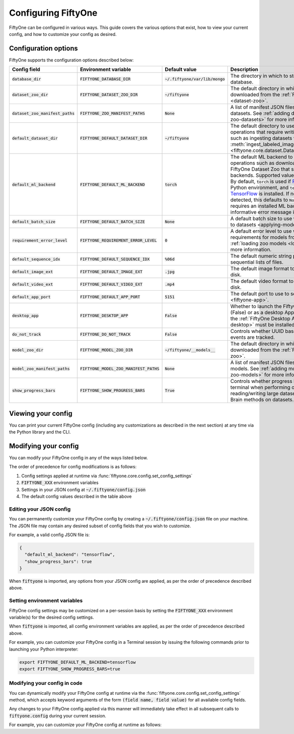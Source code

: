 Configuring FiftyOne
====================

.. default-role:: code

FiftyOne can be configured in various ways. This guide covers the various
options that exist, how to view your current config, and how to customize your
config as desired.

.. _configuring-fiftyone:

Configuration options
---------------------

FiftyOne supports the configuration options described below:

+------------------------------+-------------------------------------+-----------------------------+----------------------------------------------------------------------------------------+
| Config field                 | Environment variable                | Default value               | Description                                                                            |
+==============================+=====================================+=============================+========================================================================================+
| `database_dir`               | `FIFTYONE_DATABASE_DIR`             | `~/.fiftyone/var/lib/mongo` | The directory in which to store FiftyOne's backing database.                           |
+------------------------------+-------------------------------------+-----------------------------+----------------------------------------------------------------------------------------+
| `dataset_zoo_dir`            | `FIFTYONE_DATASET_ZOO_DIR`          | `~/fiftyone`                | The default directory in which to store datasets that are downloaded from the          |
|                              |                                     |                             | :ref:`FiftyOne Dataset Zoo <dataset-zoo>`.                                             |
+------------------------------+-------------------------------------+-----------------------------+----------------------------------------------------------------------------------------+
| `dataset_zoo_manifest_paths` | `FIFTYONE_ZOO_MANIFEST_PATHS`       | `None`                      | A list of manifest JSON files specifying additional zoo datasets. See                  |
|                              |                                     |                             | :ref:`adding datasets to the zoo <adding-zoo-datasets>` for more information.          |
+------------------------------+-------------------------------------+-----------------------------+----------------------------------------------------------------------------------------+
| `default_dataset_dir`        | `FIFTYONE_DEFAULT_DATASET_DIR`      | `~/fiftyone`                | The default directory to use when performing FiftyOne operations that                  |
|                              |                                     |                             | require writing dataset contents to disk, such as ingesting datasets via               |
|                              |                                     |                             | :meth:`ingest_labeled_images() <fiftyone.core.dataset.Dataset.ingest_labeled_images>`. |
+------------------------------+-------------------------------------+-----------------------------+----------------------------------------------------------------------------------------+
| `default_ml_backend`         | `FIFTYONE_DEFAULT_ML_BACKEND`       | `torch`                     | The default ML backend to use when performing operations such as                       |
|                              |                                     |                             | downloading datasets from the FiftyOne Dataset Zoo that support multiple ML            |
|                              |                                     |                             | backends. Supported values are `torch` and `tensorflow`. By default,                   |
|                              |                                     |                             | `torch` is used if `PyTorch <https://pytorch.org>`_ is installed in your               |
|                              |                                     |                             | Python environment, and `tensorflow` is used if                                        |
|                              |                                     |                             | `TensorFlow <http://tensorflow.org>`_ is installed. If no supported backend            |
|                              |                                     |                             | is detected, this defaults to `None`, and any operation that requires an               |
|                              |                                     |                             | installed ML backend will raise an informative error message if invoked in             |
|                              |                                     |                             | this state.                                                                            |
+------------------------------+-------------------------------------+-----------------------------+----------------------------------------------------------------------------------------+
| `default_batch_size`         | `FIFTYONE_DEFAULT_BATCH_SIZE`       | `None`                      | A default batch size to use when :ref:`applying models to datasets <applying-models>`. |
+------------------------------+-------------------------------------+-----------------------------+----------------------------------------------------------------------------------------+
| `requirement_error_level`    | `FIFTYONE_REQUIREMENT_ERROR_LEVEL`  | `0`                         | A default error level to use when ensuring/installing requirements for models from the |
|                              |                                     |                             | model zoo. See :ref:`loading zoo models <loading-zoo-models>` for more information.    |
+------------------------------+-------------------------------------+-----------------------------+----------------------------------------------------------------------------------------+
| `default_sequence_idx`       | `FIFTYONE_DEFAULT_SEQUENCE_IDX`     | `%06d`                      | The default numeric string pattern to use when writing sequential lists of             |
|                              |                                     |                             | files.                                                                                 |
+------------------------------+-------------------------------------+-----------------------------+----------------------------------------------------------------------------------------+
| `default_image_ext`          | `FIFTYONE_DEFAULT_IMAGE_EXT`        | `.jpg`                      | The default image format to use when writing images to disk.                           |
+------------------------------+-------------------------------------+-----------------------------+----------------------------------------------------------------------------------------+
| `default_video_ext`          | `FIFTYONE_DEFAULT_VIDEO_EXT`        | `.mp4`                      | The default video format to use when writing videos to disk.                           |
+------------------------------+-------------------------------------+-----------------------------+----------------------------------------------------------------------------------------+
| `default_app_port`           | `FIFTYONE_DEFAULT_APP_PORT`         | `5151`                      | The default port to use to serve the :ref:`FiftyOne App <fiftyone-app>`.               |
+------------------------------+-------------------------------------+-----------------------------+----------------------------------------------------------------------------------------+
| `desktop_app`                | `FIFTYONE_DESKTOP_APP`              | `False`                     | Whether to launch the FiftyOne App in the browser (False) or as a desktop App (True)   |
|                              |                                     |                             | by default. If True, the :ref:`FiftyOne Desktop App <installing-fiftyone-desktop>`     |
|                              |                                     |                             | must be installed.                                                                     |
+------------------------------+-------------------------------------+-----------------------------+----------------------------------------------------------------------------------------+
| `do_not_track`               | `FIFTYONE_DO_NOT_TRACK`             | `False`                     | Controls whether UUID based import and App usage events are tracked.                   |
+------------------------------+-------------------------------------+-----------------------------+----------------------------------------------------------------------------------------+
| `model_zoo_dir`              | `FIFTYONE_MODEL_ZOO_DIR`            | `~/fiftyone/__models__`     | The default directory in which to store models that are downloaded from the            |
|                              |                                     |                             | :ref:`FiftyOne Model Zoo <model-zoo>`.                                                 |
+------------------------------+-------------------------------------+-----------------------------+----------------------------------------------------------------------------------------+
| `model_zoo_manifest_paths`   | `FIFTYONE_MODEL_ZOO_MANIFEST_PATHS` | `None`                      | A list of manifest JSON files specifying additional zoo models. See                    |
|                              |                                     |                             | :ref:`adding models to the zoo <adding-zoo-models>` for more information.              |
+------------------------------+-------------------------------------+-----------------------------+----------------------------------------------------------------------------------------+
| `show_progress_bars`         | `FIFTYONE_SHOW_PROGRESS_BARS`       | `True`                      | Controls whether progress bars are printed to the terminal when performing             |
|                              |                                     |                             | operations such reading/writing large datasets or activiating FiftyOne                 |
|                              |                                     |                             | Brain methods on datasets.                                                             |
+------------------------------+-------------------------------------+-----------------------------+----------------------------------------------------------------------------------------+

Viewing your config
-------------------

You can print your current FiftyOne config (including any customizations as
described in the next section) at any time via the Python library and the CLI.

.. tabs::

  .. tab:: Python

    .. code-block:: python

        import fiftyone as fo

        # Print your current config
        print(fo.config)

        # Print a specific config field
        print(fo.config.default_ml_backend)

    .. code-block:: text

        {
            "database_dir": "~/.fiftyone/var/lib/mongo",
            "dataset_zoo_dir": "~/fiftyone",
            "dataset_zoo_manifest_paths": null,
            "default_app_port": 5151,
            "default_batch_size": null,
            "default_dataset_dir": "~/fiftyone",
            "default_ml_backend": "torch",
            "default_sequence_idx": "%08d",
            "default_image_ext": ".jpg",
            "default_video_ext": ".mp4",
            "desktop_app": false,
            "do_not_track": false,
            "model_zoo_dir": "~/fiftyone/__models__",
            "model_zoo_manifest_paths": null,
            "requirement_error_level": 0,
            "show_progress_bars": true
        }

        torch

  .. tab:: CLI

    .. code-block:: shell

        # Print your current config
        fiftyone config

        # Print a specific config field
        fiftyone config default_ml_backend

    .. code-block:: text

        {
            "database_dir": "~/.fiftyone/var/lib/mongo",
            "dataset_zoo_dir": "~/fiftyone",
            "dataset_zoo_manifest_paths": null,
            "default_app_port": 5151,
            "default_batch_size": null,
            "default_dataset_dir": "~/fiftyone",
            "default_ml_backend": "torch",
            "default_sequence_idx": "%08d",
            "default_image_ext": ".jpg",
            "default_video_ext": ".mp4",
            "desktop_app": false,
            "do_not_track": false,
            "model_zoo_dir": "~/fiftyone/__models__",
            "model_zoo_manifest_paths": null,
            "requirement_error_level": 0,
            "show_progress_bars": true
        }

        torch

Modifying your config
---------------------

You can modify your FiftyOne config in any of the ways listed below.

The order of precedence for config modifications is as follows:

1. Config settings applied at runtime via
   :func:`fiftyone.core.config.set_config_settings`
2. `FIFTYONE_XXX` environment variables
3. Settings in your JSON config at `~/.fiftyone/config.json`
4. The default config values described in the table above

Editing your JSON config
~~~~~~~~~~~~~~~~~~~~~~~~

You can permanently customize your FiftyOne config by creating a
`~/.fiftyone/config.json` file on your machine. The JSON file may contain any
desired subset of config fields that you wish to customize.

For example, a valid config JSON file is:

.. code-block:: json

    {
      "default_ml_backend": "tensorflow",
      "show_progress_bars": true
    }

When `fiftyone` is imported, any options from your JSON config are applied,
as per the order of precedence described above.

Setting environment variables
~~~~~~~~~~~~~~~~~~~~~~~~~~~~~

FiftyOne config settings may be customized on a per-session basis by setting
the `FIFTYONE_XXX` environment variable(s) for the desired config settings.

When `fiftyone` is imported, all config environment variables are applied, as
per the order of precedence described above.

For example, you can customize your FiftyOne config in a Terminal session by
issuing the following commands prior to launching your Python interpreter:

.. code-block:: shell

    export FIFTYONE_DEFAULT_ML_BACKEND=tensorflow
    export FIFTYONE_SHOW_PROGRESS_BARS=true

Modifying your config in code
~~~~~~~~~~~~~~~~~~~~~~~~~~~~~

You can dynamically modify your FiftyOne config at runtime via the
:func:`fiftyone.core.config.set_config_settings` method, which accepts keyword
arguments of the form `(field name, field value)` for all available config
fields.

Any changes to your FiftyOne config applied via this manner will immediately
take effect in all subsequent calls to `fiftyone.config` during your current
session.

For example, you can customize your FiftyOne config at runtime as follows:

.. code-block:: python
    :linenos:

    import fiftyone.core.config as foc

    foc.set_config_settings(
        default_ml_backend="tensorflow",
        show_progress_bars=True,
    )
